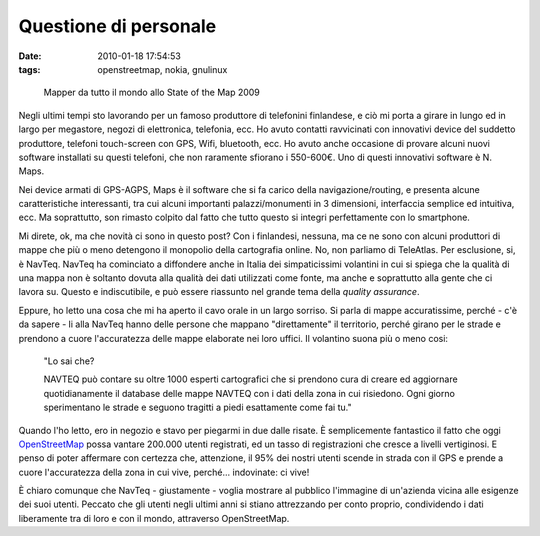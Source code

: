 Questione di personale
======================

:date: 2010-01-18 17:54:53
:tags: openstreetmap, nokia, gnulinux


.. figure:: {filename}/images/3715653401_47a35f5b55_b.jpg


   Mapper da tutto il mondo allo State of the Map 2009


Negli ultimi tempi sto lavorando per un famoso produttore di telefonini
finlandese, e ciò mi porta a girare in lungo ed in largo per megastore,
negozi di elettronica, telefonia, ecc. Ho avuto contatti ravvicinati con
innovativi device del suddetto produttore, telefoni touch-screen con
GPS, Wifi, bluetooth, ecc. Ho avuto anche occasione di provare alcuni
nuovi software installati su questi telefoni, che non raramente sfiorano
i 550-600€. Uno di questi innovativi software è N. Maps.

Nei device armati di GPS-AGPS, Maps è il software che si fa carico della
navigazione/routing, e presenta alcune caratteristiche interessanti, tra
cui alcuni importanti palazzi/monumenti in 3 dimensioni, interfaccia
semplice ed intuitiva, ecc. Ma soprattutto, son rimasto colpito dal
fatto che tutto questo si integri perfettamente con lo smartphone.

Mi direte, ok, ma che novità ci sono in questo post? Con i finlandesi,
nessuna, ma ce ne sono con alcuni produttori di mappe che più o meno
detengono il monopolio della cartografia online. No, non parliamo di
TeleAtlas. Per esclusione, si, è NavTeq. NavTeq ha cominciato a
diffondere anche in Italia dei simpaticissimi volantini in cui si spiega
che la qualità di una mappa non è soltanto dovuta alla qualità dei dati
utilizzati come fonte, ma anche e soprattutto alla gente che ci lavora
su. Questo e indiscutibile, e può essere riassunto nel grande tema della
*quality assurance*.

Eppure, ho letto una cosa che mi ha aperto il cavo orale in un largo
sorriso. Si parla di mappe accuratissime, perché - c'è da sapere - li
alla NavTeq hanno delle persone che mappano "direttamente" il
territorio, perché girano per le strade e prendono a cuore l'accuratezza
delle mappe elaborate nei loro uffici. Il volantino suona più o meno
cosi:

    "Lo sai che?

    NAVTEQ può contare su oltre 1000 esperti cartografici che si
    prendono cura di creare ed aggiornare quotidianamente il database
    delle mappe NAVTEQ con i dati della zona in cui risiedono. Ogni
    giorno sperimentano le strade e seguono tragitti a piedi esattamente
    come fai tu."

Quando l'ho letto, ero in negozio e stavo per piegarmi in due dalle
risate. È semplicemente fantastico il fatto che oggi
`OpenStreetMap`_ possa vantare 200.000
utenti registrati, ed un tasso di registrazioni che cresce a livelli
vertiginosi. E penso di poter affermare con certezza che, attenzione, il
95% dei nostri utenti scende in strada con il GPS e prende a cuore
l'accuratezza della zona in cui vive, perché... indovinate: ci vive!

È chiaro comunque che NavTeq - giustamente - voglia mostrare al pubblico
l'immagine di un'azienda vicina alle esigenze dei suoi utenti. Peccato
che gli utenti negli ultimi anni si stiano attrezzando per conto
proprio, condividendo i dati liberamente tra di loro e con il mondo,
attraverso OpenStreetMap.

.. _OpenStreetMap: http://www.openstreetmap.org
